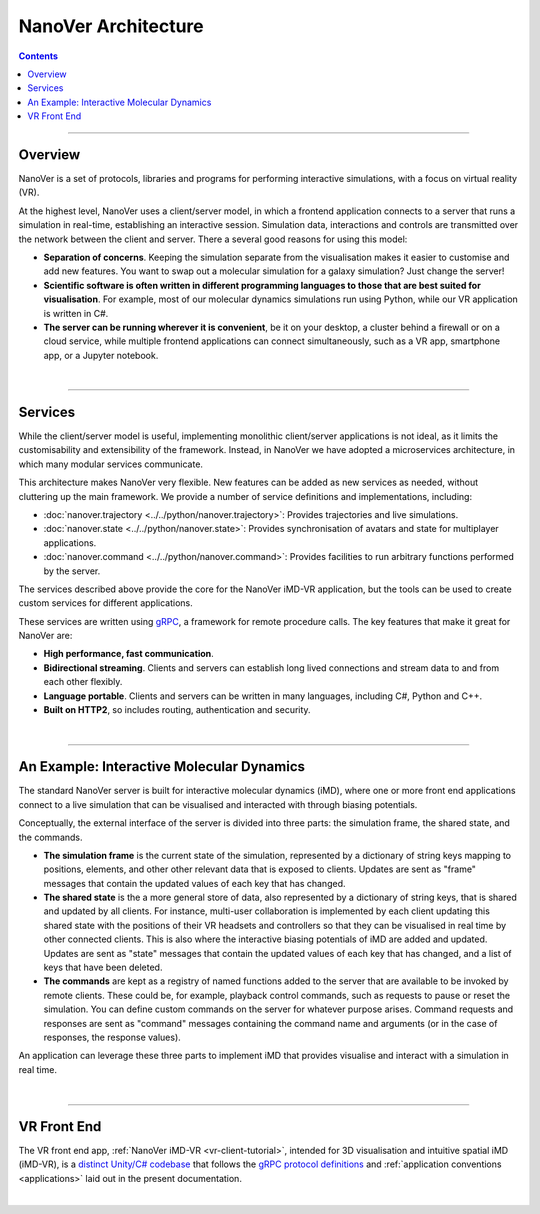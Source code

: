 ====================
NanoVer Architecture
====================

.. contents:: Contents
    :depth: 2
    :local:

----

########
Overview
########

NanoVer is a set of protocols, libraries and programs for performing interactive simulations,
with a focus on virtual reality (VR).

At the highest level, NanoVer uses a client/server model, in which a frontend application connects
to a server that runs a simulation in real-time, establishing an interactive session.
Simulation data, interactions and controls are transmitted over the network between the client and server.
There a several good reasons for using this model:

* **Separation of concerns**. Keeping the simulation separate from the visualisation
  makes it easier to customise and add new features. You want to swap out a 
  molecular simulation for a galaxy simulation? Just change the server!
* **Scientific software is often written in different programming languages to
  those that are best suited for visualisation**. For example, most of our
  molecular dynamics simulations run using Python, while our VR application
  is written in C#. 
* **The server can be running wherever it is convenient**, be it on your desktop,
  a cluster behind a firewall or on a cloud service, while multiple frontend 
  applications can connect simultaneously, such as a VR app, 
  smartphone app, or a Jupyter notebook. 

|

----

########
Services
########

While the client/server model is useful, implementing monolithic client/server applications is not ideal,
as it limits the customisability and extensibility of the framework.
Instead, in NanoVer we have adopted a microservices architecture, in which many modular services communicate.

This architecture makes NanoVer very flexible.
New features can be added as new services as needed, without cluttering up the main framework.
We provide a number of service definitions and implementations, including:

* :doc:`nanover.trajectory <../../python/nanover.trajectory>`: Provides trajectories and live simulations.
* :doc:`nanover.state <../../python/nanover.state>`: Provides synchronisation of avatars and state for multiplayer applications.
* :doc:`nanover.command <../../python/nanover.command>`: Provides facilities to run arbitrary functions performed by the server.

The services described above provide the core for the NanoVer iMD-VR application, but the tools
can be used to create custom services for different applications.

These services are written using `gRPC <https://grpc.io/>`_, a framework for remote procedure calls. 
The key features that make it great for NanoVer are:

* **High performance, fast communication**.
* **Bidirectional streaming**. Clients and servers can establish long lived
  connections and stream data to and from each other flexibly.
* **Language portable**. Clients and servers can be written in many languages,
  including C#, Python and C++. 
* **Built on HTTP2**, so includes routing, authentication and security.

|

----

##########################################
An Example: Interactive Molecular Dynamics
##########################################

The standard NanoVer server is built for interactive molecular dynamics (iMD), where one or more front end applications
connect to a live simulation that can be visualised and interacted with through biasing potentials.

Conceptually, the external interface of the server is divided into three parts: the simulation frame, the shared state,
and the commands.

* **The simulation frame** is the current state of the simulation, represented by a dictionary of string keys mapping
  to positions, elements, and other other relevant data that is exposed to clients. Updates are sent as "frame" messages
  that contain the updated values of each key that has changed.
* **The shared state** is the a more general store of data, also represented by a dictionary of string keys, that is
  shared and updated by all clients. For instance, multi-user collaboration is implemented by each client updating this
  shared state with the positions of their VR headsets and controllers so that they can be visualised in real time by
  other connected clients. This is also where the interactive biasing potentials of iMD are added and updated. Updates
  are sent as "state" messages that contain the updated values of each key that has changed, and a list of keys that
  have been deleted.
* **The commands** are kept as a registry of named functions added to the server that are available to be invoked by
  remote clients. These could be, for example, playback control commands, such as requests to pause or reset the
  simulation. You can define custom commands on the server for whatever purpose arises. Command requests and responses
  are sent as "command" messages containing the command name and arguments (or in the case of responses, the response
  values).

An application can leverage these three parts to implement iMD that provides visualise and interact with a simulation
in real time.

|

----

############
VR Front End
############

The VR front end app, :ref:`NanoVer iMD-VR <vr-client-tutorial>`, intended for 3D visualisation and
intuitive spatial iMD (iMD-VR), is a `distinct Unity/C# codebase <https://github.com/IRL2/nanover-imd-vr>`_
that follows the `gRPC protocol definitions <https://github.com/IRL2/nanover-server-py/tree/main/protocol/nanover/protocol>`_
and :ref:`application conventions <applications>` laid out in the present documentation.

|

